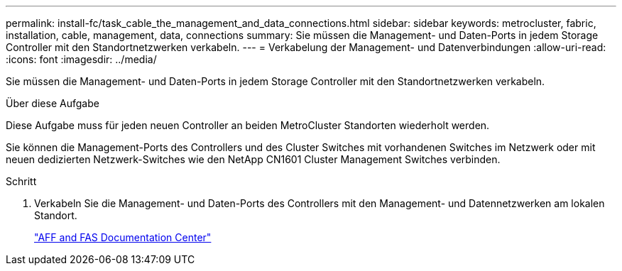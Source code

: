 ---
permalink: install-fc/task_cable_the_management_and_data_connections.html 
sidebar: sidebar 
keywords: metrocluster, fabric, installation, cable, management, data, connections 
summary: Sie müssen die Management- und Daten-Ports in jedem Storage Controller mit den Standortnetzwerken verkabeln. 
---
= Verkabelung der Management- und Datenverbindungen
:allow-uri-read: 
:icons: font
:imagesdir: ../media/


[role="lead"]
Sie müssen die Management- und Daten-Ports in jedem Storage Controller mit den Standortnetzwerken verkabeln.

.Über diese Aufgabe
Diese Aufgabe muss für jeden neuen Controller an beiden MetroCluster Standorten wiederholt werden.

Sie können die Management-Ports des Controllers und des Cluster Switches mit vorhandenen Switches im Netzwerk oder mit neuen dedizierten Netzwerk-Switches wie den NetApp CN1601 Cluster Management Switches verbinden.

.Schritt
. Verkabeln Sie die Management- und Daten-Ports des Controllers mit den Management- und Datennetzwerken am lokalen Standort.
+
https://docs.netapp.com/platstor/index.jsp["AFF and FAS Documentation Center"]



